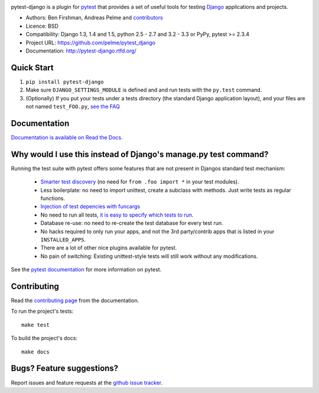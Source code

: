 .. image:: https://secure.travis-ci.org/pelme/pytest_django.png?branch=master
   :alt: Build Status
   :target: https://travis-ci.org/pelme/pytest_django

pytest-django is a plugin for `pytest <http://pytest.org/>`_ that provides a set of useful tools for testing `Django <http://www.djangoproject.com/>`_ applications and projects.

* Authors: Ben Firshman, Andreas Pelme and `contributors <https://github.com/pelme/pytest_django/contributors>`_
* Licence: BSD
* Compatibility: Django 1.3, 1.4 and 1.5, python 2.5 - 2.7 and 3.2 - 3.3 or PyPy, pytest >= 2.3.4
* Project URL: https://github.com/pelme/pytest_django
* Documentation: http://pytest-django.rtfd.org/


Quick Start
===========
1. ``pip install pytest-django``
2. Make sure ``DJANGO_SETTINGS_MODULE`` is defined and and run tests with the ``py.test`` command.
3. (Optionally) If you put your tests under a tests directory (the standard Django application layout), and your files are not named ``test_FOO.py``, `see the FAQ <http://pytest-django.readthedocs.org/en/latest/faq.html#my-tests-are-not-being-picked-up-when-i-run-pytest-from-the-root-directory-why-not>`_


Documentation
==============

`Documentation is available on Read the Docs. <http://pytest-django.readthedocs.org/en/latest/index.html>`_


Why would I use this instead of Django's manage.py test command?
================================================================

Running the test suite with pytest offers some features that are not present in Djangos standard test mechanism:

 * `Smarter test discovery <http://pytest.org/latest/example/pythoncollection.html>`_ (no need for ``from .foo import *`` in your test modules).
 * Less boilerplate: no need to import unittest, create a subclass with methods. Just write tests as regular functions.
 * `Injection of test depencies with funcargs <http://pytest.org/latest/funcargs.html>`_
 * No need to run all tests, `it is easy to specify which tests to run <http://pytest.org/latest/usage.html#specifying-tests-selecting-tests>`_.
 * Database re-use: no need to re-create the test database for every test run.
 * No hacks required to only run your apps, and not the 3rd party/contrib apps that is listed in your ``INSTALLED_APPS``.
 * There are a lot of other nice plugins available for pytest.
 * No pain of switching: Existing unittest-style tests will still work without any modifications.

See the `pytest documentation <http://pytest.org/latest/>`_ for more information on pytest.


Contributing
============

Read the `contributing page <http://pytest-django.readthedocs.org/en/latest/contributing.html>`_ from the documentation.

To run the project's tests::

    make test

To build the project's docs::

    make docs


Bugs? Feature suggestions?
============================

Report issues and feature requests at the `github issue tracker <http://github.com/pelme/pytest_django/issues>`_.
